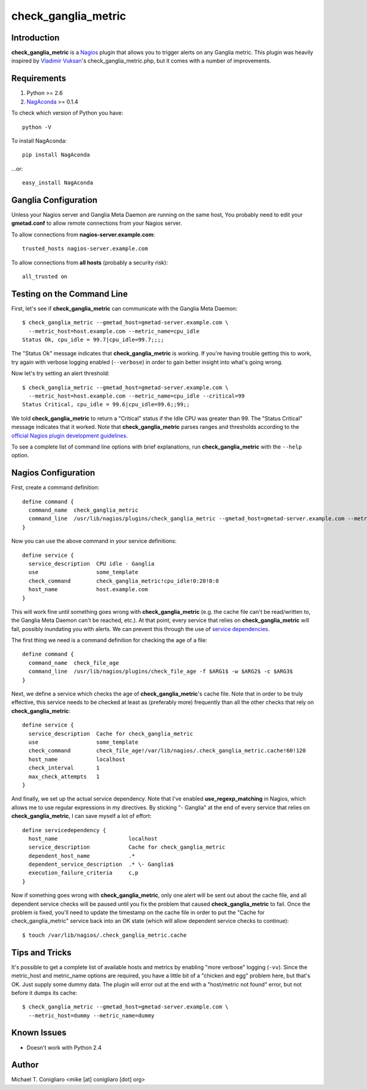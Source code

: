 ====================
check_ganglia_metric
====================


Introduction
------------

**check_ganglia_metric** is a `Nagios <http://nagios.org/>`_ plugin that allows
you to trigger alerts on any Ganglia metric. This plugin was heavily inspired
by `Vladimir Vuksan <http://vuksan.com>`_'s check_ganglia_metric.php, but it
comes with a number of improvements.


Requirements
------------

#. Python >= 2.6
#. `NagAconda <http://pypi.python.org/pypi/NagAconda>`_ >= 0.1.4

To check which version of Python you have:

::

  python -V

To install NagAconda:

::

  pip install NagAconda

...or:

::

  easy_install NagAconda



Ganglia Configuration
---------------------

Unless your Nagios server and Ganglia Meta Daemon are running on the same host,
You probably need to edit your **gmetad.conf** to allow remote connections from
your Nagios server.

To allow connections from **nagios-server.example.com**:

::

  trusted_hosts nagios-server.example.com

To allow connections from **all hosts** (probably a security risk):

::

  all_trusted on


Testing on the Command Line
---------------------------

First, let's see if **check_ganglia_metric** can communicate with the Ganglia
Meta Daemon:

::

  $ check_ganglia_metric --gmetad_host=gmetad-server.example.com \
    --metric_host=host.example.com --metric_name=cpu_idle
  Status Ok, cpu_idle = 99.7|cpu_idle=99.7;;;;

The "Status Ok" message indicates that **check_ganglia_metric** is working. If
you're having trouble getting this to work, try again with verbose logging
enabled (``--verbose``) in order to gain better insight into what's going
wrong.

Now let's try setting an alert threshold:

::

  $ check_ganglia_metric --gmetad_host=gmetad-server.example.com \
    --metric_host=host.example.com --metric_name=cpu_idle --critical=99
  Status Critical, cpu_idle = 99.6|cpu_idle=99.6;;99;;

We told **check_ganglia_metric** to return a "Critical" status if the Idle CPU
was greater than 99. The "Status Critical" message indicates that it worked.
Note that **check_ganglia_metric** parses ranges and thresholds according to
the `official Nagios plugin development guidelines
<http://nagiosplug.sourceforge.net/developer-guidelines.html#THRESHOLDFORMAT>`_.

To see a complete list of command line options with brief explanations, run
**check_ganglia_metric** with the ``--help`` option.


Nagios Configuration
--------------------

First, create a command definition:

::

  define command {
    command_name  check_ganglia_metric
    command_line  /usr/lib/nagios/plugins/check_ganglia_metric --gmetad_host=gmetad-server.example.com --metric_host=$HOSTADDRESS$ --metric_name=$ARG1$ --warning=$ARG2$ --critical=$ARG3$
  }

Now you can use the above command in your service definitions:

::

  define service {
    service_description  CPU idle - Ganglia
    use                  some_template
    check_command        check_ganglia_metric!cpu_idle!0:20!0:0
    host_name            host.example.com
  }

This will work fine until something goes wrong with **check_ganglia_metric**
(e.g. the cache file can't be read/written to, the Ganglia Meta Daemon can't be
reached, etc.). At that point, every service that relies on
**check_ganglia_metric** will fail, possibly inundating you with alerts. We can
prevent this through the use of `service dependencies <http://nagios.sourceforge.net/docs/3_0/dependencies.html>`_.

The first thing we need is a command definition for checking the age of a file:

::

  define command {
    command_name  check_file_age
    command_line  /usr/lib/nagios/plugins/check_file_age -f $ARG1$ -w $ARG2$ -c $ARG3$
  }

Next, we define a service which checks the age of **check_ganglia_metric**'s
cache file. Note that in order to be truly effective, this service needs to be
checked at least as (preferably more) frequently than all the other checks
that rely on **check_ganglia_metric**:

::

  define service {
    service_description  Cache for check_ganglia_metric
    use                  some_template
    check_command        check_file_age!/var/lib/nagios/.check_ganglia_metric.cache!60!120
    host_name            localhost
    check_interval       1
    max_check_attempts   1
  }

::

And finally, we set up the actual service dependency. Note that I've enabled
**use_regexp_matching** in Nagios, which allows me to use regular expressions
in my directives. By sticking "- Ganglia" at the end of every service that
relies on **check_ganglia_metric**, I can save myself a lot of effort:

::

  define servicedependency {
    host_name                      localhost
    service_description            Cache for check_ganglia_metric
    dependent_host_name            .*
    dependent_service_description  .* \- Ganglia$
    execution_failure_criteria     c,p
  }

Now if something goes wrong with **check_ganglia_metric**, only one alert will
be sent out about the cache file, and all dependent service checks will be
paused until you fix the problem that caused **check_ganglia_metric** to fail.
Once the problem is fixed, you'll need to update the timestamp on the cache
file in order to put the "Cache for check_ganglia_metric" service back into an
OK state (which will allow dependent service checks to continue):

::

  $ touch /var/lib/nagios/.check_ganglia_metric.cache


Tips and Tricks
---------------

It's possible to get a complete list of available hosts and metrics by enabling
"more verbose" logging (``-vv``). Since the metric_host and metric_name options
are required, you have a little bit of a "chicken and egg" problem here, but
that's OK. Just supply some dummy data. The plugin will error out at the end
with a "host/metric not found" error, but not before it dumps its cache:

::

  $ check_ganglia_metric --gmetad_host=gmetad-server.example.com \
    --metric_host=dummy --metric_name=dummy


Known Issues
------------

- Doesn't work with Python 2.4


Author
-------

Michael T. Conigliaro <mike [at] conigliaro [dot] org>
